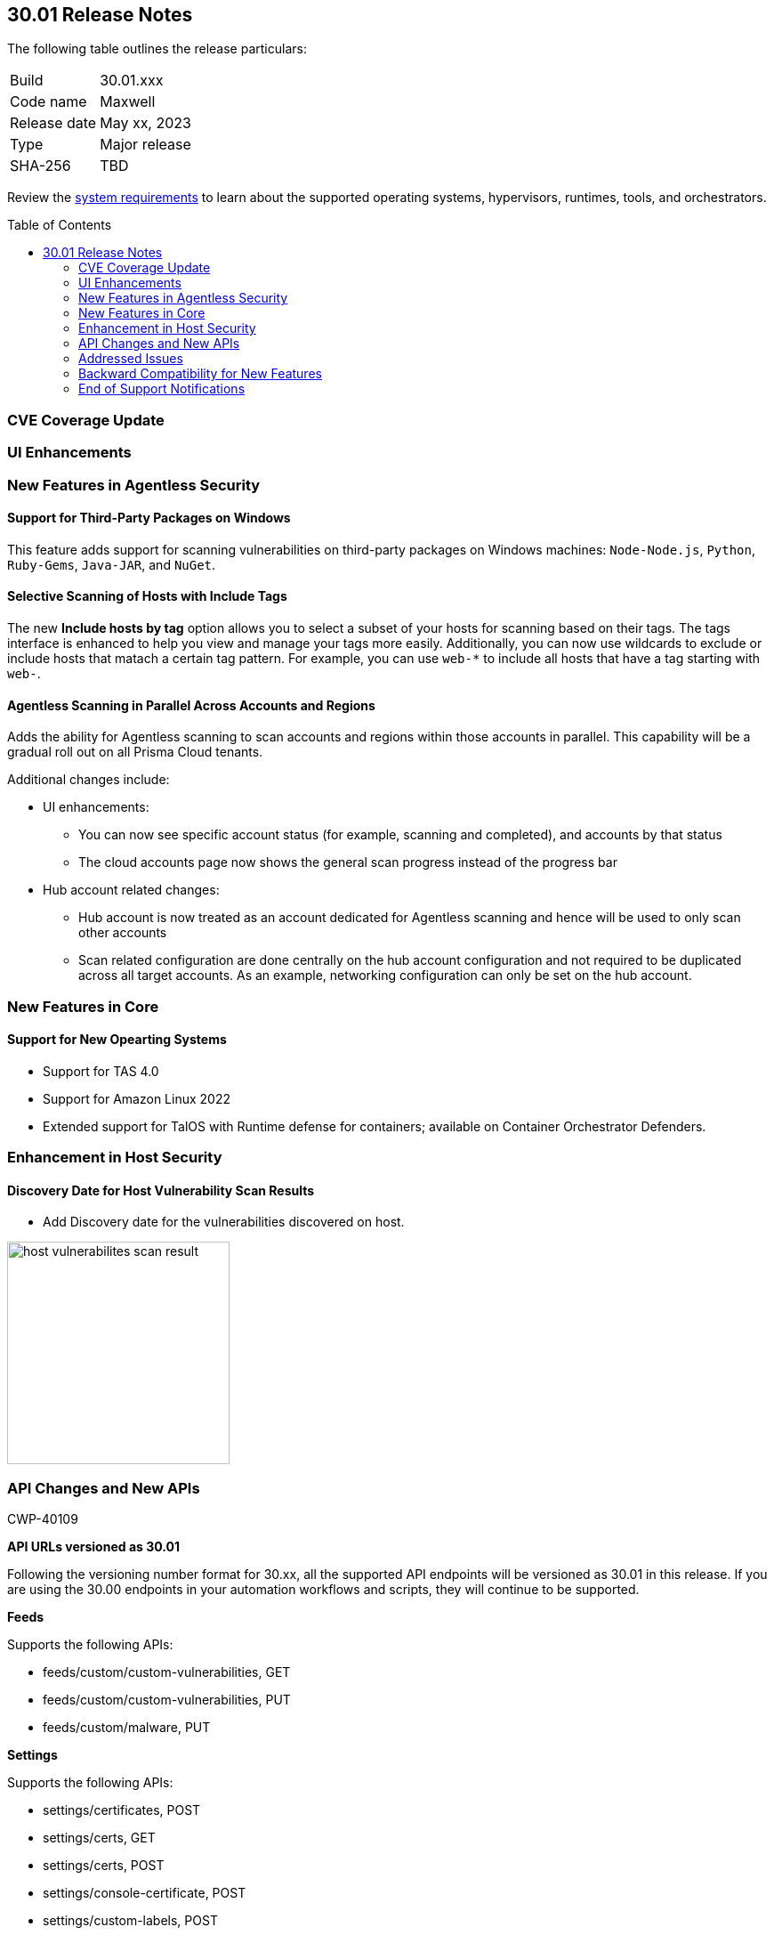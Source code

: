 :toc: macro
== 30.01 Release Notes

The following table outlines the release particulars:

[cols="1,4"]
|===
|Build
|30.01.xxx

|Code name
|Maxwell

|Release date
|May xx, 2023

|Type
|Major release

|SHA-256
|TBD
|===

Review the https://docs.paloaltonetworks.com/prisma/prisma-cloud/30/prisma-cloud-compute-edition-admin/install/system_requirements[system requirements] to learn about the supported operating systems, hypervisors, runtimes, tools, and orchestrators.

//You can download the release image from the Palo Alto Networks Customer Support Portal, or use a program or script (such as curl, wget) to download the release image directly from our CDN: 
//
// LINK

toc::[]

[#cve-coverage-update]
=== CVE Coverage Update

//As part of the 30.01 release, Prisma Cloud has rolled out updates to its vulnerability data for Common Vulnerabilities and Exposures (CVEs) in the Intelligence Stream. The new additions are as follows:
 
//* Fixed https://access.redhat.com/errata/RHSA-2023:1569[CVE-2023-0361] (Severity: moderate) || Package: gnutls
  
[#enhancements]
=== UI Enhancements

//CWP-39494
//==== Heading

//Improved the web interface to add and configure a VMWare Tanzu blobstore under *Defend > Access > VMWare Tanzu blobstore*.

[#new-features-agentless-security]
=== New Features in Agentless Security

==== Support for Third-Party Packages on Windows

//CWP-46134	
This feature adds support for scanning vulnerabilities on third-party packages on Windows machines: `Node-Node.js`, `Python`, `Ruby-Gems`, `Java-JAR`, and `NuGet`.

==== Selective Scanning of Hosts with Include Tags
//CWP-46156
The new *Include hosts by tag* option allows you to select a subset of your hosts for scanning based on their tags. The tags interface is enhanced to help you view and manage your tags more easily.
Additionally, you can now use wildcards to exclude or include hosts that matach a certain tag pattern. For example, you can use `web-*` to include all hosts that have a tag starting with `web-`.

==== Agentless Scanning in Parallel Across Accounts and Regions
//CWP-44459
Adds the ability for Agentless scanning to scan accounts and regions within those accounts in parallel.
This capability will be a gradual roll out on all Prisma Cloud tenants.

Additional changes include:

* UI enhancements:

** You can now see specific account status (for example, scanning and completed), and accounts by that status

** The cloud accounts page now shows the general scan progress instead of the progress bar

* Hub account related changes:

** Hub account is now treated as an account dedicated for Agentless scanning and hence will be used to only scan other accounts

** Scan related configuration are done centrally on the hub account configuration and not required to be duplicated across all target accounts. As an example, networking configuration can only be set on the hub account.

[#new-features-core]
=== New Features in Core

==== Support for New Opearting Systems

//CWP-47343
* Support for TAS 4.0
//CWP-41984 
* Support for Amazon Linux 2022
//CWP-43018
* Extended support for TalOS with Runtime defense for containers; available on Container Orchestrator Defenders.

[#new-features-host-security]
=== Enhancement in Host Security

==== Discovery Date for Host Vulnerability Scan Results
//CWP-47858
* Add Discovery date for the vulnerabilities discovered on host.

image::host-vulnerabilites-scan-result.png[width=250]

// 2+|*Enhancements in Serverless Security*

[#api-changes]
=== API Changes and New APIs
+++<draft-comment>CWP-40109</draft-comment>+++

*API URLs versioned as 30.01*

Following the versioning number format for 30.xx, all the supported API endpoints will be versioned as 30.01 in this release. If you are using the 30.00 endpoints in your automation workflows and scripts, they will continue to be supported.

*Feeds*

Supports the following APIs:

* feeds/custom/custom-vulnerabilities, GET
* feeds/custom/custom-vulnerabilities, PUT
* feeds/custom/malware, PUT

*Settings*

Supports the following APIs:

* settings/certificates, POST
* settings/certs, GET
* settings/certs, POST
* settings/console-certificate, POST
* settings/custom-labels, POST
* settings/intelligence, GET
* settings/intelligence, POST
* settings/ldap, GET
* settings/ldap, POST
* settings/license, GET
* settings/license, POST
* settings/logging, GET
* settings/logging, POST
* settings/logon, GET
* settings/logon, POST
* settings/oauth, GET
* settings/oauth, POST
* settings/oidc, GET
* settings/oidc, POST
* settings/proxy, GET
* settings/proxy, POST
* settings/saml, GET
* settings/saml, POST
* settings/scan, GET
* settings/scan, POST
* settings/telemetry, GET
* settings/telemetry, POST
* settings/trusted-certificate, POST
* settings/trusted-certificates, POST

*TAS Droplets*

Supports the following APIs:

* tas-droplets, GET
* tas-droplets/download, GET
* tas-droplets/progress, GET
* tas-droplets/scan, POST
* tas-droplets/stop, POST

*Trust Data*

Supports the following APIs:

* trust/data, GET
* trust/data, PUT

[#addressed-issues]
=== Addressed Issues

//CWP-48075
* Addressed an issue, wherein the Console would hang due to a failed database restore. Now, when the database restore fails, the Console will revert the changes and fallback to the database state it had before the restore started.

//CWP-27668
* Fixed incorrect CVE matching to the base layer for the binaries installed without a package manager.
There are differences in the results between an image created by Dockerfile and an image pulled by the registry. The vulnerabilities scan results attribute correctly to the base layer for the images built from a Dockerfile.

[#backward-compatibility]
=== Backward Compatibility for New Features

//[options="header"]

[#end-of-support]
=== End of Support Notifications
//CWP-46828
==== TLS Cipher Support Update
//CWP-46828
Ends the support for the following TLS ciphers for WAAS: 

* TLS_RSA_WITH_AES_128_GCM_SHA256
* TLS_RSA_WITH_AES_256_GCM_SHA384
* TLS_RSA_WITH_AES_128_CBC_SHA 
* TLS_RSA_WITH_AES_256_CBC_SHA

//[#change-in-behavior]
//=== Change in Behavior

//==== Breaking fixes compare with SaaS RN

